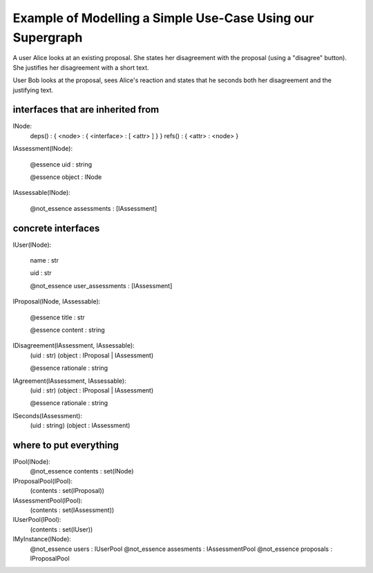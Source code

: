 
Example of Modelling a Simple Use-Case Using our Supergraph
===========================================================


A user Alice looks at an existing proposal. She states her
disagreement with the proposal (using a "disagree" button).
She justifies her disagreement with a short text.

User Bob looks at the proposal, sees Alice's reaction and
states that he seconds both her disagreement and the 
justifying text.


interfaces that are inherited from
----------------------------------


INode:
    deps() : { <node> : { <interface> : [ <attr> ] } }
    refs() : { <attr> : <node> }


IAssessment(INode):

    @essence
    uid : string

    @essence
    object : INode


IAssessable(INode):

    @not_essence
    assessments : [IAssessment]


concrete interfaces
-------------------

IUser(INode):

    name : str

    uid : str

    @not_essence
    user_assessments : [IAssessment]


IProposal(INode, IAssessable):

    @essence
    title : str

    @essence
    content : string


IDisagreement(IAssessment, IAssessable):
    (uid : str)
    (object : IProposal | IAssessment)

    @essence
    rationale : string


IAgreement(IAssessment, IAssessable):
    (uid : str)
    (object : IProposal | IAssessment)

    @essence
    rationale : string


ISeconds(IAssessment):
    (uid : string)
    (object : IAssessment)


where to put everything
-----------------------

IPool(INode):
    @not_essence
    contents : set(INode)

IProposalPool(IPool):
    (contents : set(IProposal))

IAssessmentPool(IPool):
    (contents : set(IAssessment))

IUserPool(IPool):
    (contents : set(IUser))

IMyInstance(INode):
    @not_essence
    users : IUserPool
    @not_essence
    assesments : IAssessmentPool
    @not_essence
    proposals : IProposalPool
